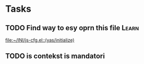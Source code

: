 * Tasks
** TODO Find way to esy oprn this file                                :Learn:
  
   [[file:~/INI/js-cfg.el::(yas/initialize)]]
** TODO is contekst is mandatori
  
